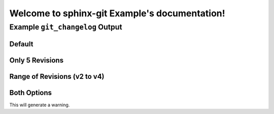 Welcome to sphinx-git Example's documentation!
==============================================

Example ``git_changelog`` Output
--------------------------------

Default
~~~~~~~

.. git_changelog::


Only 5 Revisions
~~~~~~~~~~~~~~~~

.. git_changelog::
  :revisions: 5

Range of Revisions (v2 to v4)
~~~~~~~~~~~~~~~~~~~~~~~~~~~~~

.. git_changelog::
  :rev-list: v2..v4

Both Options
~~~~~~~~~~~~

This will generate a warning.

.. git_changelog::
  :rev-list: v2..v4
  :revisions: 2
